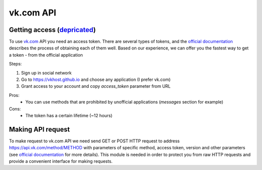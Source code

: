 vk.com API
==========


.. _`Getting access`:

Getting access (`depricated <https://github.com/vkhost/vkhost.github.io/issues/4>`__)
--------------

To use `vk.com <vk.com>`__ API you need an access token. There are several types of tokens, and the `official documentation <https://dev.vk.com/api/access-token/getting-started>`__ describes the process of obtaining each of them well. Based on our experience, we can offer you the fastest way to get a token - from the official application

Steps:

1. Sign up in social network
2. Go to https://vkhost.github.io and choose any application (I prefer vk.com)
3. Grant access to your account and copy *access_token* parameter from URL

Pros:
    - You can use methods that are prohibited by unofficial applications (*messages* section for example)
Cons:
    - The token has a certain lifetime (~12 hours)


.. _`Making API request`:

Making API request
------------------

To make request to vk.com API we need send GET or POST HTTP request to address https://api.vk.com/method/METHOD with parameters of specific method, access token, version and other parameters (see `official documentation <https://dev.vk.com/api/api-requests>`__ for more details). This module is needed in order to protect you from raw HTTP requests and provide a convenient interface for making requests.
